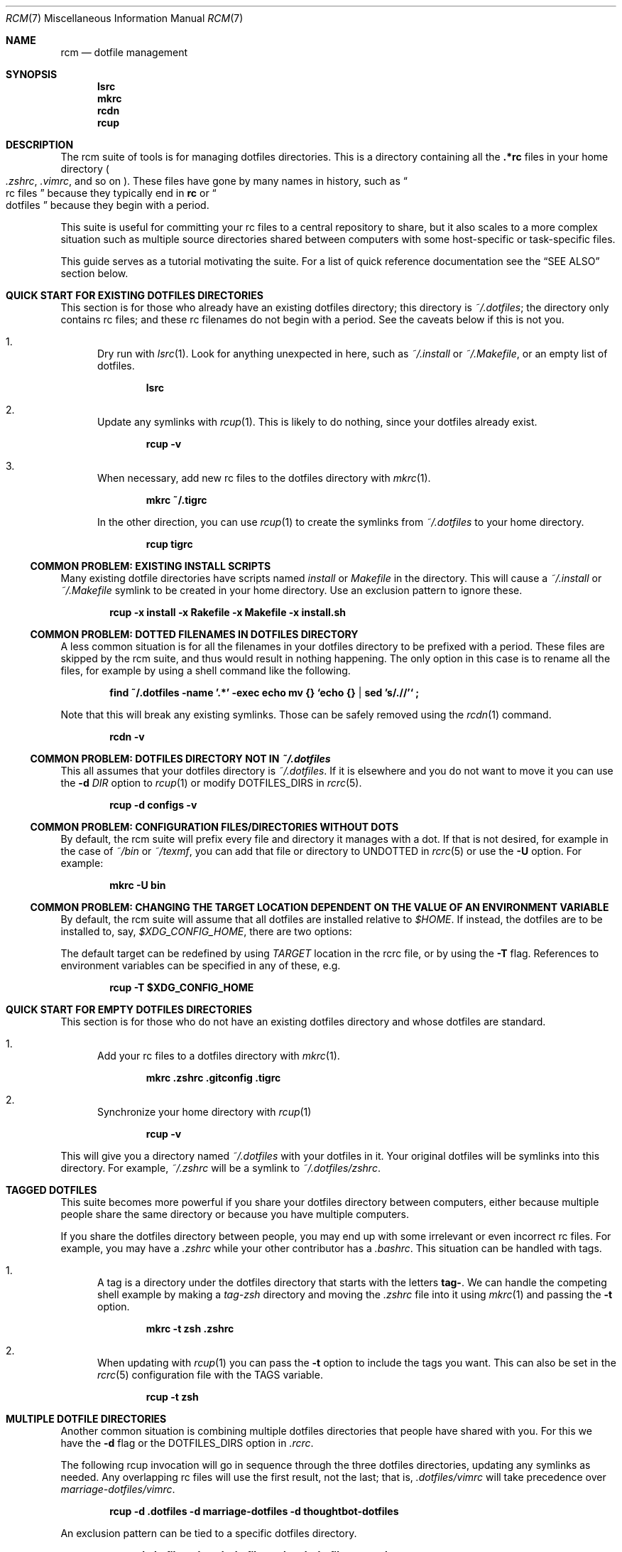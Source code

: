 .Dd July 28, 2013
.Dt RCM 7
.Os
.Sh NAME
.Nm rcm
.Nd dotfile management
.Sh SYNOPSIS
.Nm lsrc
.Nm mkrc
.Nm rcdn
.Nm rcup
.Sh DESCRIPTION
The rcm suite of tools is for managing dotfiles directories. This is a
directory containing all the
.Li .*rc
files in your home directory
.Sm off
.Po
.Pa .zshrc ,
.Sm on
.Pa .vimrc ,
and so on
.Pc .
These files have gone by many
names in history, such as
.Do
rc files
.Dc
because they typically end in
.Li rc
or
.Do
dotfiles
.Dc
because they begin with a period.
.Pp
This suite is useful for committing your rc files to a central repository
to share, but it also scales to a more complex situation such as
multiple source directories shared between computers with some
host-specific or task-specific files.
.Pp
This guide serves as a tutorial motivating the suite. For a list of
quick reference documentation see the
.Sx SEE ALSO
section below.
.
.Sh QUICK START FOR EXISTING DOTFILES DIRECTORIES
This section is for those who already have an existing dotfiles
directory; this directory is
.Pa ~/.dotfiles ;
the directory only contains rc files; and these rc filenames do not
begin with a period. See the caveats below if this is not you.
.Bl -enum
.It
Dry run with
.Xr lsrc 1 .
Look for anything unexpected in here, such as
.Pa ~/.install
or
.Pa ~/.Makefile ,
or an empty list of dotfiles.
.Pp
.Dl lsrc
.It
Update any symlinks with
.Xr rcup 1 .
This is likely to do nothing, since your dotfiles already exist.
.Pp
.Dl rcup -v
.It
When necessary, add new rc files to the dotfiles directory with
.Xr mkrc 1 .
.Pp
.Dl mkrc ~/.tigrc
.Pp
In the other direction, you can use
.Xr rcup 1
to create the symlinks from
.Pa ~/.dotfiles
to your home directory.
.Pp
.Dl rcup tigrc
.El
.Ss COMMON PROBLEM: EXISTING INSTALL SCRIPTS
Many existing dotfile directories have scripts named
.Pa install
or
.Pa Makefile
in the directory. This will cause a
.Pa ~/.install
or
.Pa ~/.Makefile
symlink to be created in your home
directory. Use an exclusion pattern to ignore these.
.Pp
.Dl rcup -x install -x Rakefile -x Makefile -x install.sh
.Ss COMMON PROBLEM: DOTTED FILENAMES IN DOTFILES DIRECTORY
A less common situation is for all the filenames in your dotfiles
directory to be prefixed with a period. These files are skipped by the
rcm suite, and thus would result in nothing happening. The only option
in this case is to rename all the files, for example by using a shell
command like the following.
.Pp
.Dl find ~/.dotfiles -name '.*' -exec echo mv {} `echo {} | sed 's/\.//'` \;
.Pp
Note that this will break any existing symlinks. Those can be safely
removed using the
.Xr rcdn 1
command.
.Pp
.Dl rcdn -v
.Ss COMMON PROBLEM: DOTFILES DIRECTORY NOT IN Pa ~/.dotfiles
This all assumes that your dotfiles directory is
.Pa ~/.dotfiles .
If it is elsewhere and you do not want to move it you can use the
.Fl d Ar DIR
option to
.Xr rcup 1
or modify
.Ev DOTFILES_DIRS
in
.Xr rcrc 5 .
.Pp
.Dl rcup -d configs -v
.
.Ss COMMON PROBLEM: CONFIGURATION FILES/DIRECTORIES WITHOUT DOTS
By default, the rcm suite will prefix every file and directory it manages
with a dot. If that is not desired, for example in the case of
.Pa ~/bin
or
.Pa ~/texmf ,
you can add that file or directory to
.Ev UNDOTTED
in
.Xr rcrc 5
or use the
.Fl U
option. For example:
.Pp
.Dl mkrc -U bin
.
.Ss COMMON PROBLEM: CHANGING THE TARGET LOCATION DEPENDENT ON THE VALUE OF AN ENVIRONMENT VARIABLE
By default, the rcm suite will assume that all dotfiles are installed relative to
.Pa $HOME .
If instead, the dotfiles are to be installed to, say,
.Pa $XDG_CONFIG_HOME ,
there are two options:

The default target can be redefined by using
.Va TARGET
location in the rcrc file, or by using the
.Fl T
flag.  References to environment variables can be specified in any of these,
e.g.
.Pp
.Dl rcup -T $XDG_CONFIG_HOME
.
.Sh QUICK START FOR EMPTY DOTFILES DIRECTORIES
This section is for those who do not have an existing dotfiles
directory and whose dotfiles are standard.
.Bl -enum
.It
Add your rc files to a dotfiles directory with
.Xr mkrc 1 .
.Pp
.Dl mkrc .zshrc .gitconfig .tigrc
.It
Synchronize your home directory with
.Xr rcup 1
.Pp
.Dl rcup -v
.El
.Pp
This will give you a directory named
.Pa ~/.dotfiles
with your dotfiles in it. Your original dotfiles will be symlinks into
this directory. For example,
.Pa ~/.zshrc
will be a symlink to
.Pa ~/.dotfiles/zshrc .
.
.Sh TAGGED DOTFILES
This suite becomes more powerful if you share your dotfiles directory
between computers, either because multiple people share the same
directory or because you have multiple computers.
.Pp
If you share the dotfiles directory between people, you may end up with
some irrelevant or even incorrect rc files. For example, you may have a
.Pa .zshrc
while your other contributor has a
.Pa .bashrc .
This situation can be handled with tags.
.Bl -enum
.It
A tag is a directory under the dotfiles directory that starts with the
letters
.Li tag- .
We can handle the competing shell example by
making a
.Pa tag-zsh
directory and moving the
.Pa .zshrc
file into it using
.Xr mkrc 1
and passing the
.Fl t
option.
.Pp
.Dl mkrc -t zsh .zshrc
.It
When updating with
.Xr rcup 1
you can pass the
.Fl t
option to
include the tags you want. This can also be set in the
.Xr rcrc 5
configuration file with the
.Ev TAGS
variable.
.Pp
.Dl rcup -t zsh
.El
.
.Sh MULTIPLE DOTFILE DIRECTORIES
Another common situation is combining multiple dotfiles directories that
people have shared with you. For this we have the
.Fl d
flag or the
.Ev DOTFILES_DIRS
option in
.Pa .rcrc .
.Pp
The following rcup invocation will go in sequence through the three dotfiles
directories, updating any symlinks as needed. Any overlapping rc files
will use the first result, not the last; that is,
.Pa .dotfiles/vimrc
will take precedence over
.Pa marriage-dotfiles/vimrc .
.Pp
.Dl rcup -d .dotfiles -d marriage-dotfiles -d thoughtbot-dotfiles
.Pp
An exclusion pattern can be tied to a specific dotfiles directory.
.Pp
.Dl rcup -d .dotfiles -d work-dotfiles -x 'work-dotfiles:powrc'
.
.Sh HOST-SPECIFIC DOTFILES
You can also mark host-specific files. This will go by the hostname. The
.Xr rcrc 5
configuration
file is a popular candidate for a host-specific file, since the tags and
dotfile directories listed in there are often specific to a single
machine.
.Pp
.Dl mkrc -o .rcrc
.Pp
If your hostname is difficult to compute, or you otherwise want to use a
different hostname, you can use the
.Fl B
flag.
.Pp
.Dl mkrc -B eggplant .rcrc
.Pp
macOS users should see the
.Sx BUGS
section for more details.
.
.Sh ALTERNATIVE TARGET INSTALL LOCATIONS
.
Sometimes it is useful to instruct rcm to install dotfiles to a location
other than
.Sx $HOME .

The default target directory is taken to be the first specified by:
.Bl -enum offset indent -compact
.It
command-line flag
.Fl T ,
for an invocation of rcup, rcdn, or lsrc.
.It
Variable
.Va TARGET
in the rcrc file. (see
.Xr rcrc 5
and the
.Sx FILES
section below)
.It
$HOME
.El

A target location can also be specified on a per dotfiles directory basis.
This is achieved by placing meta-file
.Pa target
in the root, which contains a single line denoting the desired target directory.

.Sh STANDALONE INSTALLATION SCRIPT
.
The
.Xr rcup 1
tool can be used to generate a portable shell script.
Instead of running a command such as
.Xr ln 1
or
.Xr rm 1 ,
it will print the command to
.Li stdout .
This is controlled with the
.Fl g
flag.
Note that this will generate a script to create an exact replica of the
synchronization, including tags, host-specific files, and dotfiles directories.
.Pp
.Dl env RCRC=/dev/null rcup -B 0 -g > install.sh
.Pp
Using the above command, you can now run
.Li install.sh
to install (or re-install) your rc files.
The
.Li install.sh
script can be stored in your dotfiles directory, copied between computers, and
so on.
.
.Sh RATIONALE
The rcm suite was built as an abstraction over the shell, Ruby, Python, and
make scripts people were writing and sharing. It is intended to run on any unix
system and support the range from simple to complex dotfile directories.
.Pp
As such, this suite is useful as a common base. Through this we can
share tools and develop this further as a first-class entity. It is also
our hope that a common set of tools will encourage others to share their
dotfiles, too.
.Sh FILES
.Pp
.Pa ${XDG_DATA_HOME}/rcm/dotfiles
or
.Pa ~/.dotfiles
.Pp
.Pa ${XDG_CONFIG_HOME}/rcm/rcrc
or
.Pa ~/.rcrc
.Sh SEE ALSO
.Xr lsrc 1 ,
.Xr mkrc 1 ,
.Xr rcdn 1 ,
.Xr rcup 1 ,
.Xr rcrc 5
.Sh AUTHORS
.Nm
is maintained by
.An "Mike Burns" Aq Mt mburns@thoughtbot.com
and
.Lk http://thoughtbot.com thoughtbot
.Sh BUGS
For macOS systems, we strongly encourage the use of the
.Va HOSTNAME
variable in your
.Xr rcrc 5 .
We use the
.Xr hostname 1
program to determine the unique identifier for the host. This program is
not specified by POSIX and can vary by system. On macOS, the hostname is
unpredictable, and can even change as part of the DHCP handshake.
.Sh CONTRIBUTORS
.An -split
.An "Alan Yee" Aq Mt alyee@ucsd.edu
.An "Alexander Goldstein" Aq Mt alexg@alexland.org
.An "Andrei Dziahel" Aq Mt develop7@develop7.info
.An "Anton Ilin" Aq Mt anton@ilin.dn.ua
.An "Ben Stephens" Aq Mt BKStephens@outlook.com
.An "Ben Turrubiates" Aq Mt ben@turrubiat.es
.An "Blake Williams" Aq Mt blake@blakewilliams.me
.An "Caleb Land" Aq Mt caleb@land.fm
.An "Carl van Tonder" Aq Mt carl@supervacuo.com
.An "Casey Rodarmor" Aq Mt casey@rodarmor.com
.An "Christian Höltje" Aq Mt docwhat@gerf.org
.An "Christian Höltje" Aq Mt docwhat@gerf.org
.An "Christopher Koch" Aq Mt ckoch@cs.nmt.edu
.An "Dan Croak" Aq Mt dan@thoughtbot.com
.An "Daniel Watson" Aq Mt dwatson@thig.com
.An "Darcy Parker" Aq Mt darcyparker@gmail.com
.An "David Alexander" Aq Mt davidpaulalexander@gmail.com
.An "Devraj Mehta" Aq Mt devm33@gmail.com
.An "Edd Salkield" Aq Mt edd@salkield.uk
.An "Eric Collins" Aq Mt eric@tabfugni.cc
.An "Florian Tham" Aq Mt fgtham@gmail.com
.An "George Brocklehurst" Aq Mt george@thoughtbot.com
.An "Graham Bennett" Aq Mt graham@simulcra.org
.An "Jarkko Kniivilä" Aq Mt jkniiv@gmail.com
.An "Jason Daniel Augustine Gilliland" Aq Mt jdagilliland@gmail.com
.An "Javier López" Aq Mt linux.kitten@gmail.com
.An "Joe Ferris" Aq Mt jferris@thoughtbot.com
.An "John Axel Eriksson" Aq Mt john@insane.se
.An "Jordan Eldredge" Aq Mt jordaneldredge@gmail.com
.An "Leonardo Brondani Schenkel" Aq Mt leonardo@schenkel.net
.An "Martin Frost" Aq Mt frost@ceri.se
.An "Mat M" Aq Mt matm@gmx.fr
.An "Matthew Horan" Aq Mt matt@matthoran.com
.An "Melissa Xie" Aq Mt melissa@thoughtbot.com
.An "Michael Reed" Aq Mt supertron421@gmail.com
.An "Mike Burns" Aq Mt mburns@thoughtbot.com
.An "Mike Burns and Eric Collins" Aq Mt mburns@thoughtbot.com
.An "Nick Novitski" Aq Mt github@nicknovitski.com
.An "Pablo Olmos de Aguilera Corradini" Aq Mt pablo@glatelier.org
.An "Patrick Brisbin" Aq Mt pat@thoughtbot.com
.An "Rafael Santos" Aq Mt formigarafa@gmail.com
.An "Rebecca Meritz" Aq Mt rebecca@meritz.com
.An "Roberto Pedroso" Aq Mt roberto@rpedroso.com
.An "Scott Stevenson" Aq Mt scott@stevenson.io
.An "Stephen" Aq Mt stephengroat@users.noreply.github.com
.An "Teo Ljungberg" Aq Mt teo@teoljungberg.com
.An "Tyson Gach" Aq Mt tyson@tysongach.com
.An "Vlad GURDIGA" Aq Mt gurdiga@gmail.com
.An "Yota Toyama" Aq Mt raviqqe@gmail.com
.An "Zach Latta" Aq Mt zach@zachlatta.com
.An "ivan tkachenko" Aq Mt me@ratijas.tk
.An "jonathan 'jonthn' buschmann" Aq Mt jonthn@pinacea.com
.An "kajisha" Aq Mt kajisha@gmail.com
.An "maxice8" Aq Mt thinkabit.ukim@gmail.com
.An "subpop" Aq Mt subpop@users.noreply.github.com
.An "wplatter-cb" Aq Mt 39812934+wplatter-cb@users.noreply.github.com
